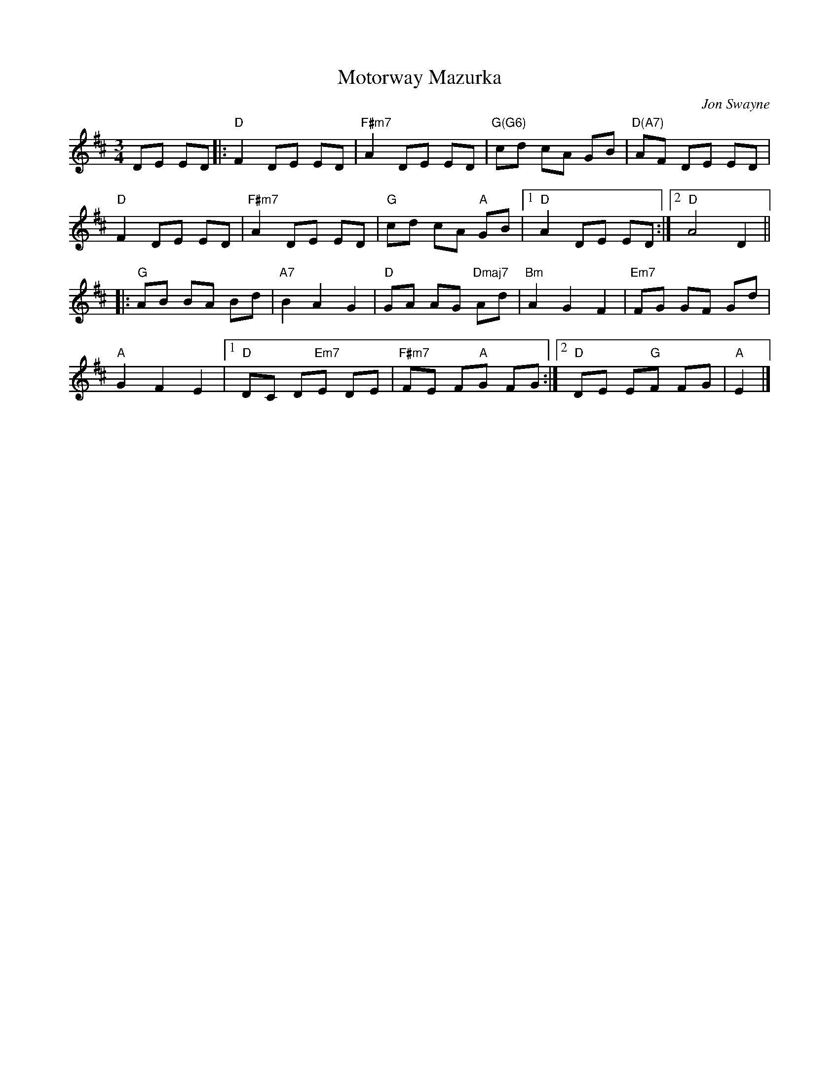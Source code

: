 X:1
T:Motorway Mazurka
C:Jon Swayne
R:Mazurka
M:3/4
L:1/8
K:D
DE ED|:"D"F2 DE ED|"F#m7"A2 DE ED|"G(G6)"cd cA GB|"D(A7)"AF DE ED|
"D"F2 DE ED|"F#m7"A2 DE ED|"G"cd cA "A"GB|1"D"A2 DE ED:|2"D"A4 D2||
|:"G"AB BA Bd|"A7"B2 A2 G2|"D"GA AG "Dmaj7"Ad|"Bm"A2 G2 F2|"Em7"FG GF Gd|
"A"G2 F2 E2|1"D"DC D"Em7"E DE|"F#m7"FE F"A"G FG:|2"D"DE E"G"F FG|"A"E2|]